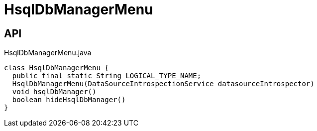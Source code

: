 = HsqlDbManagerMenu
:Notice: Licensed to the Apache Software Foundation (ASF) under one or more contributor license agreements. See the NOTICE file distributed with this work for additional information regarding copyright ownership. The ASF licenses this file to you under the Apache License, Version 2.0 (the "License"); you may not use this file except in compliance with the License. You may obtain a copy of the License at. http://www.apache.org/licenses/LICENSE-2.0 . Unless required by applicable law or agreed to in writing, software distributed under the License is distributed on an "AS IS" BASIS, WITHOUT WARRANTIES OR  CONDITIONS OF ANY KIND, either express or implied. See the License for the specific language governing permissions and limitations under the License.

== API

[source,java]
.HsqlDbManagerMenu.java
----
class HsqlDbManagerMenu {
  public final static String LOGICAL_TYPE_NAME;
  HsqlDbManagerMenu(DataSourceIntrospectionService datasourceIntrospector)
  void hsqlDbManager()
  boolean hideHsqlDbManager()
}
----

